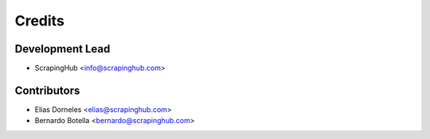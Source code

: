 =======
Credits
=======

Development Lead
----------------

* ScrapingHub <info@scrapinghub.com>

Contributors
------------

* Elias Dorneles <elias@scrapinghub.com>
* Bernardo Botella <bernardo@scrapinghub.com>

